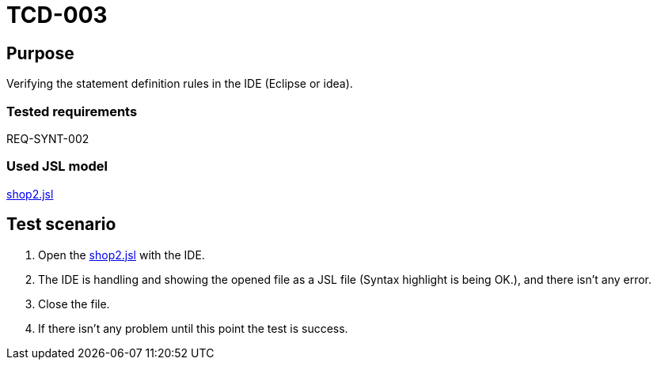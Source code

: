 = TCD-003

== Purpose

Verifying the statement definition rules in the IDE (Eclipse or idea).

=== Tested requirements

REQ-SYNT-002

=== Used JSL model

xref:resources/shop2.jsl[shop2.jsl]

== Test scenario

. Open the xref:resources/shop2.jsl[shop2.jsl] with the IDE.

. The IDE is handling and showing the opened file as a JSL file (Syntax highlight is being OK.), and there isn't any error.

. Close the file.

. If there isn't any problem until this point the test is success.

